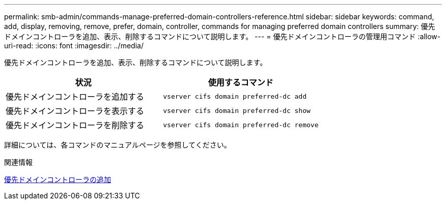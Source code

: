 ---
permalink: smb-admin/commands-manage-preferred-domain-controllers-reference.html 
sidebar: sidebar 
keywords: command, add, display, removing, remove, prefer, domain, controller, commands for managing preferred domain controllers 
summary: 優先ドメインコントローラを追加、表示、削除するコマンドについて説明します。 
---
= 優先ドメインコントローラの管理用コマンド
:allow-uri-read: 
:icons: font
:imagesdir: ../media/


[role="lead"]
優先ドメインコントローラを追加、表示、削除するコマンドについて説明します。

|===
| 状況 | 使用するコマンド 


 a| 
優先ドメインコントローラを追加する
 a| 
`vserver cifs domain preferred-dc add`



 a| 
優先ドメインコントローラを表示する
 a| 
`vserver cifs domain preferred-dc show`



 a| 
優先ドメインコントローラを削除する
 a| 
`vserver cifs domain preferred-dc remove`

|===
詳細については、各コマンドのマニュアルページを参照してください。

.関連情報
xref:add-preferred-domain-controllers-task.adoc[優先ドメインコントローラの追加]
